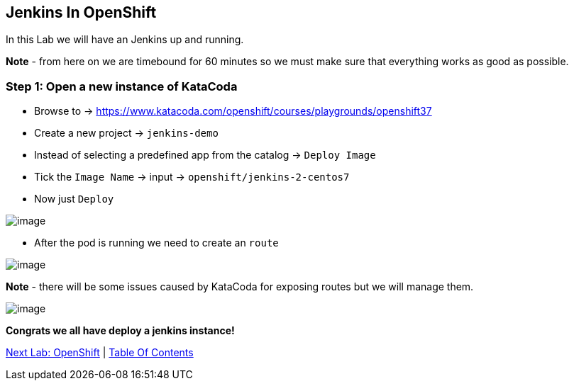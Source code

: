 [[jenkins-in-openshift]]
== Jenkins In OpenShift

In this Lab we will have an Jenkins up and running.

*Note* - from here on we are timebound for 60 minutes so we must make sure that everything works as good as possible.

=== Step 1: Open a new instance of KataCoda

- Browse to -> https://www.katacoda.com/openshift/courses/playgrounds/openshift37
- Create a new project -> `jenkins-demo`
- Instead of selecting a predefined app from the catalog -> `Deploy Image`
- Tick the `Image Name` -> input -> `openshift/jenkins-2-centos7`
- Now just `Deploy`

image::images/deploy-jenkins.png[image]

- After the pod is running we need to create an `route`

image::images/running-vs-deploying.png[image]

*Note* - there will be some issues caused by KataCoda for exposing routes but we will manage them.

image::images/jenkins.png[image]

*Congrats we all have deploy a jenkins instance!*

link:2-OpenShift.adoc[Next Lab: OpenShift] | link:0-Readme.adoc[Table Of Contents]